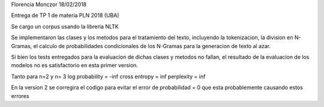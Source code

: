 Florencia Monczor 18/02/2018

Entrega de TP 1 de materia PLN 2018 (UBA) 

Se cargo un corpus usando la libreria NLTK

Se implementaron las clases y los metodos para el tratamiento del texto, incluyendo la tokenizacion, 
la division en N-Gramas, el calculo de probabilidades condicionales de los N-Gramas para la generacion de texto al azar. 

Si bien los tests entregados para la evaluacion de dichas clases y metodos no fallan, 
el resultado de la evaluacion de los modelos no es satisfactorio en esta primer version. 

Tanto para n=2 y n= 3 
log probability = -inf
cross entropy = inf 
perplexity = inf 

En la version 2 se corregira el codigo para evitar el error de probabilidad = 0 que esta probablemente causando estos errores




